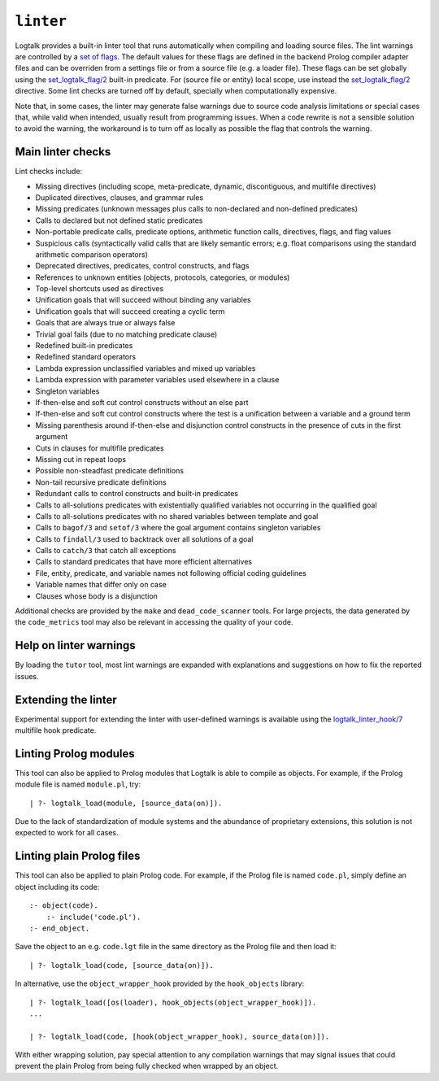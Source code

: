 .. _linter:

``linter``
==========

Logtalk provides a built-in linter tool that runs automatically when
compiling and loading source files. The lint warnings are controlled by
a `set of flags <../userman/programming.html#programming-flags-lint>`__.
The default values for these flags are defined in the backend Prolog
compiler adapter files and can be overriden from a settings file or from
a source file (e.g. a loader file). These flags can be set globally
using the
`set_logtalk_flag/2 <../refman/predicates/set_logtalk_flag_2.html>`__
built-in predicate. For (source file or entity) local scope, use instead
the
`set_logtalk_flag/2 <../refman/directives/set_logtalk_flag_2.html>`__
directive. Some lint checks are turned off by default, specially when
computationally expensive.

Note that, in some cases, the linter may generate false warnings due to
source code analysis limitations or special cases that, while valid when
intended, usually result from programming issues. When a code rewrite is
not a sensible solution to avoid the warning, the workaround is to turn
off as locally as possible the flag that controls the warning.

Main linter checks
------------------

Lint checks include:

-  Missing directives (including scope, meta-predicate, dynamic,
   discontiguous, and multifile directives)
-  Duplicated directives, clauses, and grammar rules
-  Missing predicates (unknown messages plus calls to non-declared and
   non-defined predicates)
-  Calls to declared but not defined static predicates
-  Non-portable predicate calls, predicate options, arithmetic function
   calls, directives, flags, and flag values
-  Suspicious calls (syntactically valid calls that are likely semantic
   errors; e.g. float comparisons using the standard arithmetic
   comparison operators)
-  Deprecated directives, predicates, control constructs, and flags
-  References to unknown entities (objects, protocols, categories, or
   modules)
-  Top-level shortcuts used as directives
-  Unification goals that will succeed without binding any variables
-  Unification goals that will succeed creating a cyclic term
-  Goals that are always true or always false
-  Trivial goal fails (due to no matching predicate clause)
-  Redefined built-in predicates
-  Redefined standard operators
-  Lambda expression unclassified variables and mixed up variables
-  Lambda expression with parameter variables used elsewhere in a clause
-  Singleton variables
-  If-then-else and soft cut control constructs without an else part
-  If-then-else and soft cut control constructs where the test is a
   unification between a variable and a ground term
-  Missing parenthesis around if-then-else and disjunction control
   constructs in the presence of cuts in the first argument
-  Cuts in clauses for multifile predicates
-  Missing cut in repeat loops
-  Possible non-steadfast predicate definitions
-  Non-tail recursive predicate definitions
-  Redundant calls to control constructs and built-in predicates
-  Calls to all-solutions predicates with existentially qualified
   variables not occurring in the qualified goal
-  Calls to all-solutions predicates with no shared variables between
   template and goal
-  Calls to ``bagof/3`` and ``setof/3`` where the goal argument contains
   singleton variables
-  Calls to ``findall/3`` used to backtrack over all solutions of a goal
-  Calls to ``catch/3`` that catch all exceptions
-  Calls to standard predicates that have more efficient alternatives
-  File, entity, predicate, and variable names not following official
   coding guidelines
-  Variable names that differ only on case
-  Clauses whose body is a disjunction

Additional checks are provided by the ``make`` and ``dead_code_scanner``
tools. For large projects, the data generated by the ``code_metrics``
tool may also be relevant in accessing the quality of your code.

Help on linter warnings
-----------------------

By loading the ``tutor`` tool, most lint warnings are expanded with
explanations and suggestions on how to fix the reported issues.

Extending the linter
--------------------

Experimental support for extending the linter with user-defined warnings
is available using the
`logtalk_linter_hook/7 <../refman/predicates/logtalk_linter_hook_7.html>`__
multifile hook predicate.

Linting Prolog modules
----------------------

This tool can also be applied to Prolog modules that Logtalk is able to
compile as objects. For example, if the Prolog module file is named
``module.pl``, try:

::

   | ?- logtalk_load(module, [source_data(on)]).

Due to the lack of standardization of module systems and the abundance
of proprietary extensions, this solution is not expected to work for all
cases.

Linting plain Prolog files
--------------------------

This tool can also be applied to plain Prolog code. For example, if the
Prolog file is named ``code.pl``, simply define an object including its
code:

::

   :- object(code).
       :- include('code.pl').
   :- end_object.

Save the object to an e.g. ``code.lgt`` file in the same directory as
the Prolog file and then load it:

::

   | ?- logtalk_load(code, [source_data(on)]).

In alternative, use the ``object_wrapper_hook`` provided by the
``hook_objects`` library:

::

   | ?- logtalk_load([os(loader), hook_objects(object_wrapper_hook)]).
   ...

   | ?- logtalk_load(code, [hook(object_wrapper_hook), source_data(on)]).

With either wrapping solution, pay special attention to any compilation
warnings that may signal issues that could prevent the plain Prolog from
being fully checked when wrapped by an object.
